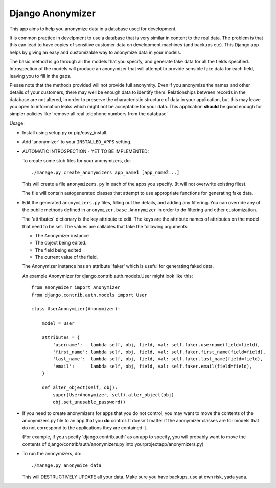 ===================
 Django Anonymizer
===================

This app aims to help you anonymize data in a database used for development.

It is common practice in develpment to use a database that is very similar in
content to the real data. The problem is that this can lead to have copies of
sensitive customer data on development machines (and backups etc). This Django
app helps by giving an easy and customizable way to anonymize data in your
models.

The basic method is go through all the models that you specify, and generate
fake data for all the fields specified. Introspection of the models will produce
an anonymizer that will attempt to provide sensible fake data for each field,
leaving you to fill in the gaps.

Please note that the methods provided will not provide full anonymity. Even if
you anonymize the names and other details of your customers, there may well be
enough data to identify them. Relationships between records in the database are
not altered, in order to preserve the characteristic structure of data in your
application, but this may leave you open to information leaks which might not be
acceptable for your data. This application **should** be good enough for simpler
policies like 'remove all real telephone numbers from the database'.

Usage:

* Install using setup.py or pip/easy_install.

* Add 'anonymizer' to your ``INSTALLED_APPS`` setting.

* AUTOMATIC INTROSPECTION - YET TO BE IMPLEMENTED:

  To create some stub files for your anonymizers, do::

    ./manage.py create_anonymizers app_name1 [app_name2...]

  This will create a file ``anonymizers.py`` in each of the apps you specify.
  (It will not overwrite existing files).

  The file will contain autogenerated classes that attempt to use appropriate
  functions for generating fake data.

* Edit the generated ``anonymizers.py`` files, filling out the details, and
  adding any filtering. You can override any of the public methods defined in
  ``anonymizer.base.Anonymizer`` in order to do filtering and other
  customization.

  The 'attributes' dictionary is the key attribute to edit. The keys
  are the attribute names of attributes on the model that need to be set.
  The values are callables that take the following arguments:

  * The Anonymizer instance
  * The object being edited.
  * The field being edited
  * The current value of the field.

  The Anonymizer instance has an attribute 'faker' which is useful for
  generating faked data.

  An example Anonymizer for django.contrib.auth.models.User might look like
  this::

      from anonymizer import Anonymizer
      from django.contrib.auth.models import User

      class UserAnonymizer(Anonymizer):

          model = User

          attributes = {
              'username':   lambda self, obj, field, val: self.faker.username(field=field),
              'first_name': lambda self, obj, field, val: self.faker.first_name(field=field),
              'last_name':  lambda self, obj, field, val: self.faker.last_name(field=field),
              'email':      lambda self, obj, field, val: self.faker.email(field=field),
          }

          def alter_object(self, obj):
              super(UserAnonymizer, self).alter_object(obj)
              obj.set_unusable_password()

* If you need to create anonymizers for apps that you do not control, you may
  want to move the contents of the anonymizers.py file to an app that you **do**
  control. It doesn't matter if the anonymizer classes are for models that do
  not correspond to the applications they are contained it.

  (For example, if you specify 'django.contrib.auth' as an app to specify, you
  will probably want to move the contents of django/contrib/auth/anonymizers.py
  into yourprojectapp/anonymizers.py)

* To run the anonymizers, do::

    ./manage.py anonymize_data

  This will DESTRUCTIVELY UPDATE all your data. Make sure you have backups,
  use at own risk, yada yada.
